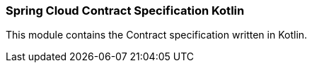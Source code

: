 === Spring Cloud Contract Specification Kotlin

This module contains the Contract specification written in Kotlin.